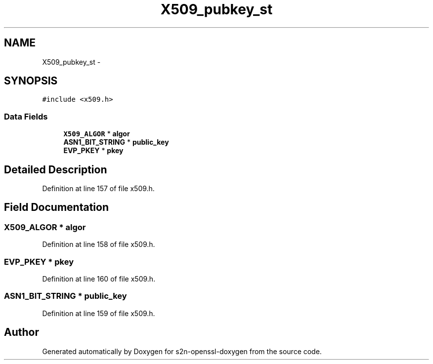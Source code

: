 .TH "X509_pubkey_st" 3 "Thu Jun 30 2016" "s2n-openssl-doxygen" \" -*- nroff -*-
.ad l
.nh
.SH NAME
X509_pubkey_st \- 
.SH SYNOPSIS
.br
.PP
.PP
\fC#include <x509\&.h>\fP
.SS "Data Fields"

.in +1c
.ti -1c
.RI "\fBX509_ALGOR\fP * \fBalgor\fP"
.br
.ti -1c
.RI "\fBASN1_BIT_STRING\fP * \fBpublic_key\fP"
.br
.ti -1c
.RI "\fBEVP_PKEY\fP * \fBpkey\fP"
.br
.in -1c
.SH "Detailed Description"
.PP 
Definition at line 157 of file x509\&.h\&.
.SH "Field Documentation"
.PP 
.SS "\fBX509_ALGOR\fP * algor"

.PP
Definition at line 158 of file x509\&.h\&.
.SS "\fBEVP_PKEY\fP * pkey"

.PP
Definition at line 160 of file x509\&.h\&.
.SS "\fBASN1_BIT_STRING\fP * public_key"

.PP
Definition at line 159 of file x509\&.h\&.

.SH "Author"
.PP 
Generated automatically by Doxygen for s2n-openssl-doxygen from the source code\&.
